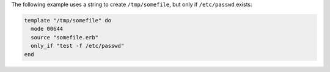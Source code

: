 .. This is an included how-to. 

The following example uses a string to create ``/tmp/somefile``, but only if ``/etc/passwd`` exists:

.. code-block:: ruby

   template "/tmp/somefile" do
     mode 00644
     source "somefile.erb"
     only_if "test -f /etc/passwd"
   end

